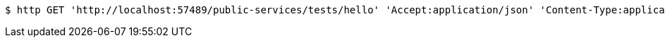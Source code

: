 [source,bash]
----
$ http GET 'http://localhost:57489/public-services/tests/hello' 'Accept:application/json' 'Content-Type:application/json; charset=UTF-8'
----